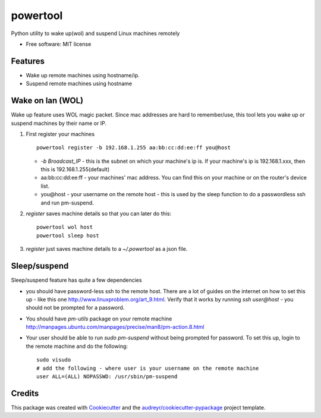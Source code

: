 =========
powertool
=========


.. image:: https://coveralls.io/repos/github/raghur/powertool/badge.svg?branch=master
    :target: https://coveralls.io/github/raghur/powertool?branch=master

.. image:: https://img.shields.io/pypi/v/powertool.svg
   :target: https://pypi.python.org/pypi/powertool

.. image:: https://travis-ci.org/raghur/powertool.svg?branch=master
    :target: https://travis-ci.org/raghur/powertool

.. image:: https://readthedocs.org/projects/powertool/badge/?version=latest
        :target: https://powertool.readthedocs.io/en/latest/?badge=latest
        :alt: Documentation Status

.. image:: https://pyup.io/repos/github/raghur/powertool/shield.svg
     :target: https://pyup.io/repos/github/raghur/powertool/
     :alt: Updates

.. image:: https://img.shields.io/pypi/pyversions/powertool.svg
    :target: https://pypi.python.org/pypi/powertool

Python utility to wake up(wol) and suspend Linux machines remotely


* Free software: MIT license


Features
--------

* Wake up remote machines using hostname/ip.
* Suspend remote machines using hostname

Wake on lan (WOL) 
-----------------

Wake up feature uses WOL magic packet. Since mac addresses are hard to remember/use, this tool lets you wake up or suspend machines
by their name or IP.

1. First register your machines ::

        powertool register -b 192.168.1.255 aa:bb:cc:dd:ee:ff you@host
   
   - `-b Broadcast_IP` - this is the subnet on which your machine's ip is. If your machine's ip is 192.168.1.xxx, then this is 192.168.1.255(default)
   - aa:bb:cc:dd:ee:ff - your machines' mac address. You can find this on your machine or on the router's device list.
   - you\@host - your username on the remote host - this is used by the sleep function to do a passwordless ssh and run pm-suspend.

2. `register` saves machine details so that you can later do this::

        powertool wol host
        powertool sleep host
3. `register` just saves machine details to a `~/.powertool` as a json file.

Sleep/suspend
---------------

Sleep/suspend feature has quite a few dependencies

- you should have password-less ssh to the remote host. There are a lot of
  guides on the internet on how to set this up - like this one
  http://www.linuxproblem.org/art_9.html. Verify that it works by running `ssh
  user@host` - you should not be prompted for a password.
- You should have `pm-utils` package on your remote machine
  http://manpages.ubuntu.com/manpages/precise/man8/pm-action.8.html
- Your user should be able to run `sudo pm-suspend` without being prompted for
  password. To set this up, login to the remote machine and do the following::

        sudo visudo
        # add the following - where user is your username on the remote machine
        user ALL=(ALL) NOPASSWD: /usr/sbin/pm-suspend

Credits
---------

This package was created with Cookiecutter_ and the `audreyr/cookiecutter-pypackage`_ project template.

.. _Cookiecutter: https://github.com/audreyr/cookiecutter
.. _`audreyr/cookiecutter-pypackage`: https://github.com/audreyr/cookiecutter-pypackage

